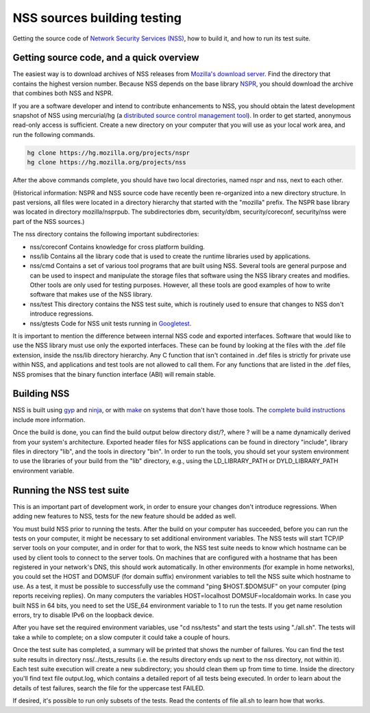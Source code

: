============================
NSS sources building testing
============================
Getting the source code of `Network Security Services
(NSS) </en-US/docs/NSS>`__, how to build it, and how to run its test
suite.

.. _Getting_source_code_and_a_quick_overview:

Getting source code, and a quick overview
-----------------------------------------

The easiest way is to download archives of NSS releases from `Mozilla's
download
server <https://ftp.mozilla.org/pub/mozilla.org/security/nss/releases/>`__.
Find the directory that contains the highest version number. Because NSS
depends on the base library `NSPR </en-US/docs/NSPR>`__, you should
download the archive that combines both NSS and NSPR.

If you are a software developer and intend to contribute enhancements to
NSS, you should obtain the latest development snapshot of NSS using
mercurial/hg (a `distributed source control management
tool <https://www.mercurial-scm.org/>`__). In order to get started,
anonymous read-only access is sufficient. Create a new directory on your
computer that you will use as your local work area, and run the
following commands.

.. code:: language-html

   hg clone https://hg.mozilla.org/projects/nspr
   hg clone https://hg.mozilla.org/projects/nss

After the above commands complete, you should have two local
directories, named nspr and nss, next to each other.

(Historical information: NSPR and NSS source code have recently been
re-organized into a new directory structure. In past versions, all files
were located in a directory hierarchy that started with the "mozilla"
prefix. The NSPR base library was located in directory mozilla/nsprpub.
The subdirectories dbm, security/dbm, security/coreconf, security/nss
were part of the NSS sources.)

The nss directory contains the following important subdirectories:

-  nss/coreconf
   Contains knowledge for cross platform building.
-  nss/lib
   Contains all the library code that is used to create the runtime
   libraries used by applications.
-  nss/cmd
   Contains a set of various tool programs that are built using NSS.
   Several tools are general purpose and can be used to inspect and
   manipulate the storage files that software using the NSS library
   creates and modifies. Other tools are only used for testing purposes.
   However, all these tools are good examples of how to write software
   that makes use of the NSS library.
-  nss/test
   This directory contains the NSS test suite, which is routinely used
   to ensure that changes to NSS don't introduce regressions.
-  nss/gtests
   Code for NSS unit tests running in
   `Googletest <https://github.com/abseil/googletest>`__.

It is important to mention the difference between internal NSS code and
exported interfaces. Software that would like to use the NSS library
must use only the exported interfaces. These can be found by looking at
the files with the .def file extension, inside the nss/lib directory
hierarchy. Any C function that isn't contained in .def files is strictly
for private use within NSS, and applications and test tools are not
allowed to call them. For any functions that are listed in the .def
files, NSS promises that the binary function interface (ABI) will remain
stable.

.. _Building_NSS:

Building NSS
------------

NSS is built using `gyp <https://gyp.gsrc.io/>`__ and
`ninja <https://ninja-build.org/>`__, or with
`make <https://www.gnu.org/software/make/>`__ on systems that don't have
those tools. The `complete build
instructions </en-US/docs/Mozilla/Projects/NSS/Building>`__ include more
information.

Once the build is done, you can find the build output below directory
dist/?, where ? will be a name dynamically derived from your system's
architecture. Exported header files for NSS applications can be found in
directory "include", library files in directory "lib", and the tools in
directory "bin". In order to run the tools, you should set your system
environment to use the libraries of your build from the "lib" directory,
e.g., using the LD_LIBRARY_PATH or DYLD_LIBRARY_PATH environment
variable.

.. _Running_the_NSS_test_suite:

Running the NSS test suite
--------------------------

This is an important part of development work, in order to ensure your
changes don't introduce regressions. When adding new features to NSS,
tests for the new feature should be added as well.

You must build NSS prior to running the tests. After the build on your
computer has succeeded, before you can run the tests on your computer,
it might be necessary to set additional environment variables. The NSS
tests will start TCP/IP server tools on your computer, and in order for
that to work, the NSS test suite needs to know which hostname can be
used by client tools to connect to the server tools. On machines that
are configured with a hostname that has been registered in your
network's DNS, this should work automatically. In other environments
(for example in home networks), you could set the HOST and DOMSUF (for
domain suffix) environment variables to tell the NSS suite which
hostname to use. As a test, it must be possible to successfully use the
command "ping $HOST.$DOMSUF" on your computer (ping reports receiving
replies). On many computers the variables HOST=localhost
DOMSUF=localdomain works. In case you built NSS in 64 bits, you need to
set the USE_64 environment variable to 1 to run the tests. If you get
name resolution errors, try to disable IPv6 on the loopback device.

After you have set the required environment variables, use "cd
nss/tests" and start the tests using "./all.sh". The tests will take a
while to complete; on a slow computer it could take a couple of hours.

Once the test suite has completed, a summary will be printed that shows
the number of failures. You can find the test suite results in directory
nss/../tests_results (i.e. the results directory ends up next to the nss
directory, not within it). Each test suite execution will create a new
subdirectory; you should clean them up from time to time. Inside the
directory you'll find text file output.log, which contains a detailed
report of all tests being executed. In order to learn about the details
of test failures, search the file for the uppercase test FAILED.

If desired, it's possible to run only subsets of the tests. Read the
contents of file all.sh to learn how that works.